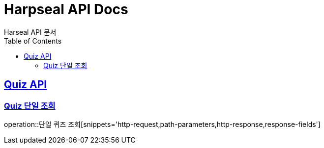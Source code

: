 = Harpseal API Docs
Harseal API 문서
:doctype: book
:icons: font
:source-highlighter: highlightjs // 문서에 표기되는 코드들의 하이라이팅을 highlightjs를 사용
:toc: left // toc (Table Of Contents)를 문서의 좌측에 두기
:toclevels: 2
:sectlinks:

[[Quiz-API]]
== Quiz API

[[Quiz-단일-조회]]
=== Quiz 단일 조회
operation::단일 퀴즈 조회[snippets='http-request,path-parameters,http-response,response-fields']